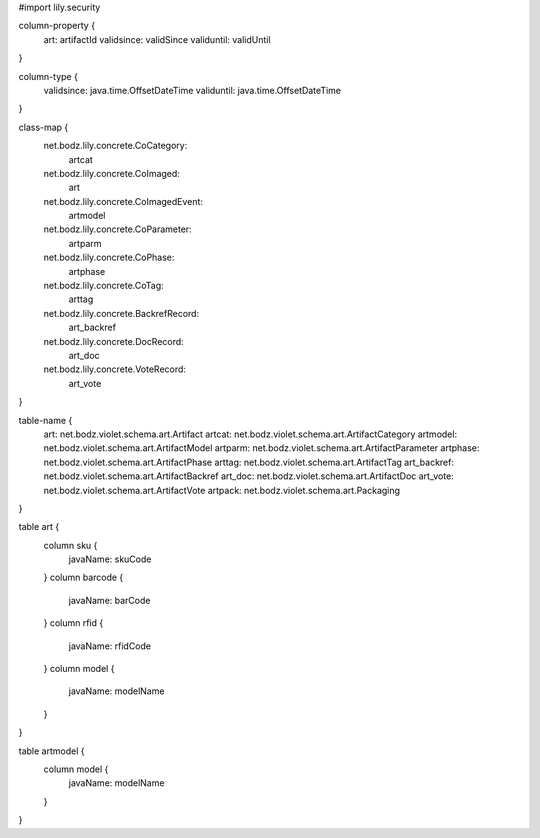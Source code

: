 #\import lily.security

column-property {
    art:                artifactId
    validsince:         validSince
    validuntil:         validUntil
}

column-type {
    validsince:         java.time.OffsetDateTime
    validuntil:         java.time.OffsetDateTime
}

class-map {
    net.bodz.lily.concrete.CoCategory: \
        artcat
    net.bodz.lily.concrete.CoImaged: \
        art
    net.bodz.lily.concrete.CoImagedEvent: \
        artmodel
    net.bodz.lily.concrete.CoParameter: \
        artparm
    net.bodz.lily.concrete.CoPhase: \
        artphase
    net.bodz.lily.concrete.CoTag: \
        arttag
    net.bodz.lily.concrete.BackrefRecord: \
        art_backref
    net.bodz.lily.concrete.DocRecord: \
        art_doc
    net.bodz.lily.concrete.VoteRecord: \
        art_vote
}

table-name {
    art:                net.bodz.violet.schema.art.Artifact
    artcat:             net.bodz.violet.schema.art.ArtifactCategory
    artmodel:           net.bodz.violet.schema.art.ArtifactModel
    artparm:            net.bodz.violet.schema.art.ArtifactParameter
    artphase:           net.bodz.violet.schema.art.ArtifactPhase
    arttag:             net.bodz.violet.schema.art.ArtifactTag
    art_backref:        net.bodz.violet.schema.art.ArtifactBackref
    art_doc:            net.bodz.violet.schema.art.ArtifactDoc
    art_vote:           net.bodz.violet.schema.art.ArtifactVote
    artpack:            net.bodz.violet.schema.art.Packaging
}

table art {
    column sku {
        javaName: skuCode
    }
    column barcode {
        javaName: barCode
    }
    column rfid {
        javaName: rfidCode
    }
    column model {
        javaName: modelName
    }
}

table artmodel {
    column model {
        javaName: modelName
    }
}

